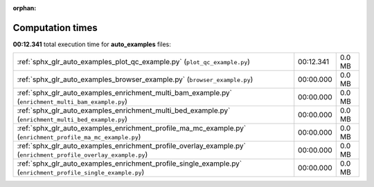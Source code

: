 
:orphan:

.. _sphx_glr_auto_examples_sg_execution_times:

Computation times
=================
**00:12.341** total execution time for **auto_examples** files:

+-----------------------------------------------------------------------------------------------------------------+-----------+--------+
| :ref:`sphx_glr_auto_examples_plot_qc_example.py` (``plot_qc_example.py``)                                       | 00:12.341 | 0.0 MB |
+-----------------------------------------------------------------------------------------------------------------+-----------+--------+
| :ref:`sphx_glr_auto_examples_browser_example.py` (``browser_example.py``)                                       | 00:00.000 | 0.0 MB |
+-----------------------------------------------------------------------------------------------------------------+-----------+--------+
| :ref:`sphx_glr_auto_examples_enrichment_multi_bam_example.py` (``enrichment_multi_bam_example.py``)             | 00:00.000 | 0.0 MB |
+-----------------------------------------------------------------------------------------------------------------+-----------+--------+
| :ref:`sphx_glr_auto_examples_enrichment_multi_bed_example.py` (``enrichment_multi_bed_example.py``)             | 00:00.000 | 0.0 MB |
+-----------------------------------------------------------------------------------------------------------------+-----------+--------+
| :ref:`sphx_glr_auto_examples_enrichment_profile_ma_mc_example.py` (``enrichment_profile_ma_mc_example.py``)     | 00:00.000 | 0.0 MB |
+-----------------------------------------------------------------------------------------------------------------+-----------+--------+
| :ref:`sphx_glr_auto_examples_enrichment_profile_overlay_example.py` (``enrichment_profile_overlay_example.py``) | 00:00.000 | 0.0 MB |
+-----------------------------------------------------------------------------------------------------------------+-----------+--------+
| :ref:`sphx_glr_auto_examples_enrichment_profile_single_example.py` (``enrichment_profile_single_example.py``)   | 00:00.000 | 0.0 MB |
+-----------------------------------------------------------------------------------------------------------------+-----------+--------+
